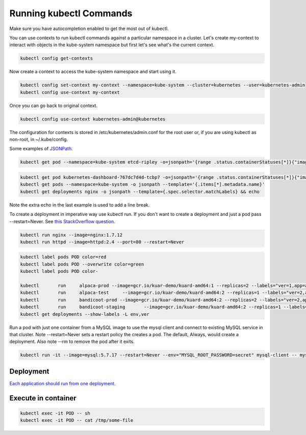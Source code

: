 Running kubectl Commands
==========================================

Make sure you have autocompletion enabled to get the most out of kubectl.

You can use contexts to run kubectl commands against a particular namespace in a cluster. Let's create my-context to interact with objects in the kube-system namespace but first let's see what's the current context.

.. code-block:: bash

  kubectl config get-contexts

Now create a context to access the kube-system namespace and start using it.

.. code-block:: bash

  kubectl config set-context my-context --namespace=kube-system --cluster=kubernetes --user=kubernetes-admin
  kubectl config use-context my-context
  
Once you can go back to original context.

.. code-block:: bash

  kubectl config use-context kubernetes-admin@kubernetes

The configuration for contexts is stored in /etc/kubernetes/admin.conf for the root user or, if you are using kubectl as non-root, in ~/.kube/config.

Some examples of `JSONPath <https://kubernetes.io/docs/reference/kubectl/jsonpath/>`_.

.. code-block:: bash

  kubectl get pod --namespace=kube-system etcd-ripley -o=jsonpath='{range .status.containerStatuses[*]}{"image:\t"}{.image}{"\n"}{end}'

.. code-block:: bash
  
  kubectl get pod kubernetes-dashboard-767dc7d4d-tcbp7 -o=jsonpath='{range .status.containerStatuses[*]}{"image: "}{.image}{"\ncontainerID: "}{.containerID}{"\n"}{end}
  kubectl get pods --namespace=kube-system -o jsonpath --template='{.items[*].metadata.name}'
  kubectl get deployments nginx -o jsonpath --template={.spec.selector.matchLabels} && echo

Note the extra echo in the last example is used to add a line break.

To create a deployment in imperative way use kubectl run. If you don't want to create a deployment and just a pod pass --restart=Never. See `this StackOverflow question <https://stackoverflow.com/questions/45279572/how-to-start-a-pod-in-command-line-without-deployment-in-kubernetes?rq=1>`_.

.. code-block:: bash

  kubectl run nginx --image=nginx:1.7.12
  kubectl run httpd --image=httpd:2.4 --port=80 --restart=Never  

.. code-block:: bash

  kubectl label pods POD color=red
  kubectl label pods POD --overwrite color=green
  kubectl label pods POD color-

  kubectl	run	alpaca-prod --image=gcr.io/kuar-demo/kuard-amd64:1 --replicas=2 --labels="ver=1,app=alpaca,env=prod"
  kubectl	run	alpaca-test	--image=gcr.io/kuar-demo/kuard-amd64:2 --replicas=1 --labels="ver=2,app=alpaca,env=test"
  kubectl	run	bandicoot-prod --image=gcr.io/kuar-demo/kuard-amd64:2 --replicas=2 --labels="ver=2,app=bandicoot,env=prod"
  kubectl	run	bandicoot-staging	--image=gcr.io/kuar-demo/kuard-amd64:2 --replicas=1 --labels="ver=2,app=bandicoot,env=staging"
  kubectl get deployments --show-labels -L env,ver

Run a pod with just one container from a MySQL image to use the mysql client and connect to existing MySQL service in that cluster. Note --restart=Never sets a restart policy the creates a pod. The default, Always, would create a deployment. Also note --rm to remove the pod after it exits.

.. code-block:: bash

  kubectl run -it --image=mysql:5.7.17 --restart=Never --env="MYSQL_ROOT_PASSWORD=secret" mysql-client -- mysql -u root -psecret -h NAME-OF-EXISTING-MYSQL-SERVICE-IN-CLUSTER

Deployment
--------------------------------------------------------------------------------

`Each application should run from one deployment <https://stackoverflow.com/questions/43217006/kubernetes-multi-pod-deployment>`_.

Execute in container
--------------------------------------------------------------------------------

.. code-block:: bash

  kubectl exec -it POD -- sh
  kubectl exec -it POD -- cat /tmp/some-file
